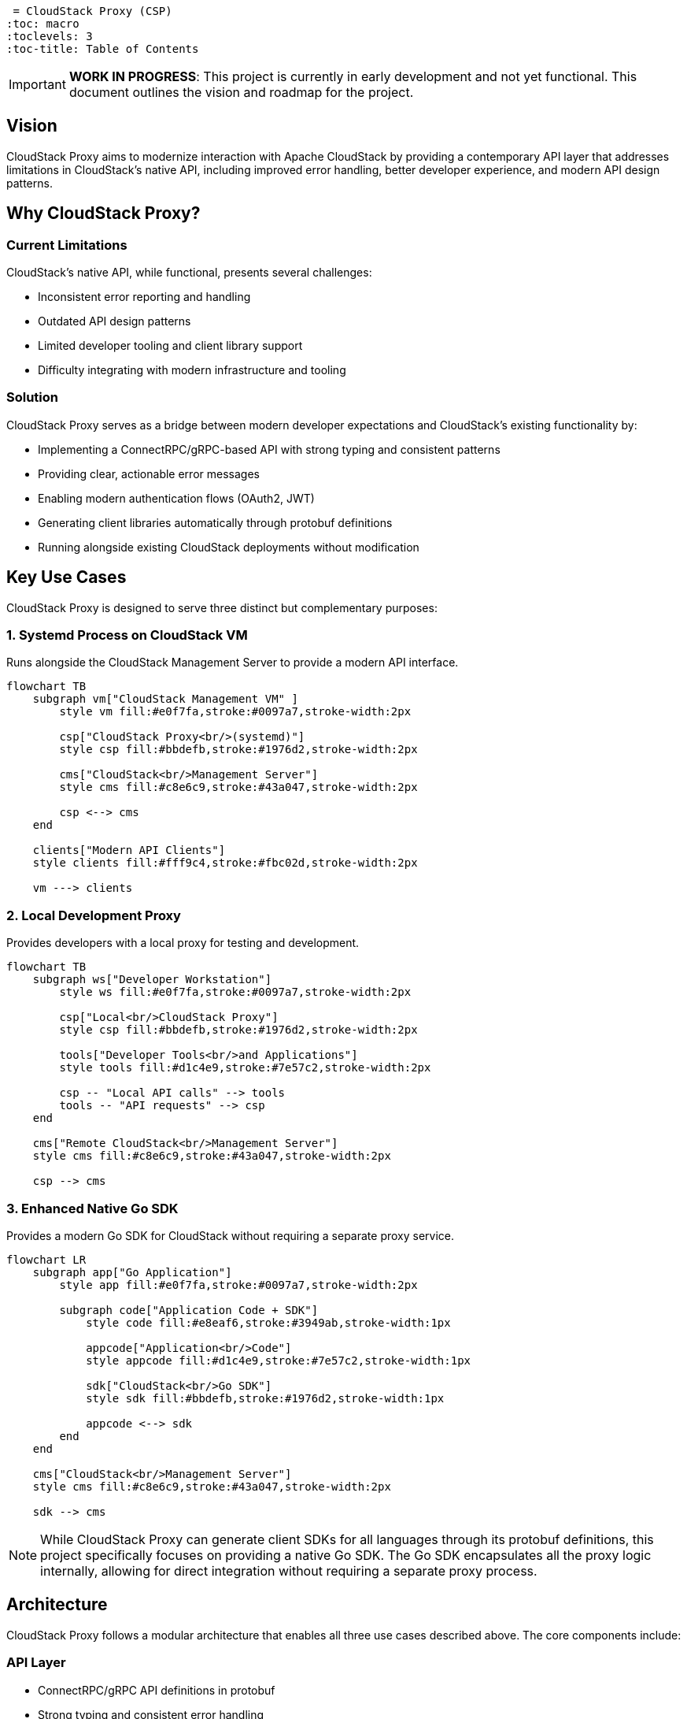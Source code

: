 = CloudStack Proxy (CSP)
:toc: macro
:toclevels: 3
:toc-title: Table of Contents

toc::[]

IMPORTANT: *WORK IN PROGRESS*: This project is currently in early development and not yet functional. This document outlines the vision and roadmap for the project.

== Vision

CloudStack Proxy aims to modernize interaction with Apache CloudStack by providing a contemporary API layer that addresses limitations in CloudStack's native API, including improved error handling, better developer experience, and modern API design patterns.

== Why CloudStack Proxy?

=== Current Limitations

CloudStack's native API, while functional, presents several challenges:

* Inconsistent error reporting and handling
* Outdated API design patterns
* Limited developer tooling and client library support
* Difficulty integrating with modern infrastructure and tooling

=== Solution

CloudStack Proxy serves as a bridge between modern developer expectations and CloudStack's existing functionality by:

* Implementing a ConnectRPC/gRPC-based API with strong typing and consistent patterns
* Providing clear, actionable error messages
* Enabling modern authentication flows (OAuth2, JWT)
* Generating client libraries automatically through protobuf definitions
* Running alongside existing CloudStack deployments without modification

== Key Use Cases

CloudStack Proxy is designed to serve three distinct but complementary purposes:

=== 1. Systemd Process on CloudStack VM

Runs alongside the CloudStack Management Server to provide a modern API interface.

ifdef::env-github[]
[source,mermaid]
endif::[]
ifndef::env-github[]
[mermaid]
endif::[]
....
flowchart TB
    subgraph vm["CloudStack Management VM" ]
        style vm fill:#e0f7fa,stroke:#0097a7,stroke-width:2px
        
        csp["CloudStack Proxy<br/>(systemd)"]
        style csp fill:#bbdefb,stroke:#1976d2,stroke-width:2px
        
        cms["CloudStack<br/>Management Server"]
        style cms fill:#c8e6c9,stroke:#43a047,stroke-width:2px
        
        csp <--> cms
    end
    
    clients["Modern API Clients"]
    style clients fill:#fff9c4,stroke:#fbc02d,stroke-width:2px
    
    vm ---> clients
....

=== 2. Local Development Proxy

Provides developers with a local proxy for testing and development.

ifdef::env-github[]
[source,mermaid]
endif::[]
ifndef::env-github[]
[mermaid]
endif::[]
....
flowchart TB
    subgraph ws["Developer Workstation"]
        style ws fill:#e0f7fa,stroke:#0097a7,stroke-width:2px
        
        csp["Local<br/>CloudStack Proxy"]
        style csp fill:#bbdefb,stroke:#1976d2,stroke-width:2px
        
        tools["Developer Tools<br/>and Applications"]
        style tools fill:#d1c4e9,stroke:#7e57c2,stroke-width:2px
        
        csp -- "Local API calls" --> tools
        tools -- "API requests" --> csp
    end
    
    cms["Remote CloudStack<br/>Management Server"]
    style cms fill:#c8e6c9,stroke:#43a047,stroke-width:2px
    
    csp --> cms
....

=== 3. Enhanced Native Go SDK

Provides a modern Go SDK for CloudStack without requiring a separate proxy service.

ifdef::env-github[]
[source,mermaid]
endif::[]
ifndef::env-github[]
[mermaid]
endif::[]
....
flowchart LR
    subgraph app["Go Application"]
        style app fill:#e0f7fa,stroke:#0097a7,stroke-width:2px
        
        subgraph code["Application Code + SDK"]
            style code fill:#e8eaf6,stroke:#3949ab,stroke-width:1px
            
            appcode["Application<br/>Code"]
            style appcode fill:#d1c4e9,stroke:#7e57c2,stroke-width:1px
            
            sdk["CloudStack<br/>Go SDK"]
            style sdk fill:#bbdefb,stroke:#1976d2,stroke-width:1px
            
            appcode <--> sdk
        end
    end
    
    cms["CloudStack<br/>Management Server"]
    style cms fill:#c8e6c9,stroke:#43a047,stroke-width:2px
    
    sdk --> cms
....

[NOTE]
====
While CloudStack Proxy can generate client SDKs for all languages through its protobuf definitions, this project specifically focuses on providing a native Go SDK. The Go SDK encapsulates all the proxy logic internally, allowing for direct integration without requiring a separate proxy process.
====

== Architecture

CloudStack Proxy follows a modular architecture that enables all three use cases described above. The core components include:

=== API Layer
* ConnectRPC/gRPC API definitions in protobuf
* Strong typing and consistent error handling
* Swagger/OpenAPI documentation

=== Proxy Core
* Request transformation between modern API and CloudStack API
* Authentication and authorization handling
* Caching and performance optimizations

=== Go SDK
* Native Go implementation of the API
* Can be used directly in Go applications
* Shares code with the proxy service

=== Deployment Modes
* Systemd service for production deployment
* Local binary for development environments
* Embedded library for Go applications


.Core Components
ifdef::env-github[]
[source,mermaid]
endif::[]
ifndef::env-github[]
[mermaid]
endif::[]
....
flowchart TB
    subgraph csp["CloudStack Proxy"]
        style csp fill:#e1f5fe,stroke:#0288d1,stroke-width:2px
        
        api["API Layer<br/>(ConnectRPC)"]
        style api fill:#bbdefb,stroke:#1976d2,stroke-width:2px
        
        auth["Authentication<br/>& Security"]
        style auth fill:#ffecb3,stroke:#ffa000,stroke-width:2px
        
        core["Proxy Core"]
        style core fill:#c8e6c9,stroke:#43a047,stroke-width:2px
        
        client["CloudStack<br/>API Client"]
        style client fill:#d1c4e9,stroke:#7e57c2,stroke-width:2px
        
        monitor["Monitoring &<br/>Telemetry"]
        style monitor fill:#f8bbd0,stroke:#e91e63,stroke-width:2px
        
        api --> core
        auth --> core
        core --> client
        core --> monitor
    end
    
    extclients["External Clients"]
    style extclients fill:#fff9c4,stroke:#fbc02d,stroke-width:2px
    
    cloudstack["CloudStack<br/>Management Server"]
    style cloudstack fill:#b2dfdb,stroke:#00796b,stroke-width:2px
    
    extclients --> api
    client --> cloudstack
....

== Project Structure

The repository is organized to support all three use cases:

[source,text]
----
.
├── README.adoc                 # This file
├── buf.yaml                    # buf configuration
├── proto/                      # Protobuf definitions
│   └── cloudstack/             # API group namespaces
│       └── [api-group]/v1/     # API versions & definitions
├── pkg/                        # Custom code and logic
│   ├── protogen/               # Generator logic
│   ├── proxy/                  # Proxy implementation
│   └── sdk/                    # Go SDK implementation
├── gen/                        # Generated Go code
├── cmd/                        # Executable entry points
│   ├── csp/                    # Local development proxy
│   ├── csp-systemd/            # Production systemd proxy
│   └── csp-protobuf-generator/ # Generator tool
└── examples/                   # Example implementations
    ├── systemd/                # Systemd integration examples
    ├── go-sdk/                 # Go SDK usage examples
    └── local-proxy/            # Local proxy usage examples
----

== Roadmap

=== Phase 1: Foundation (Current)
* [x] Repository structure and boilerplate
* [ ] Initial protobuf definition framework
* [ ] Basic code generation pipeline
* [ ] Core proxy architecture implementation

=== Phase 2: Core Functionality
* [ ] Go SDK Implementation
  * [ ] Basic CloudStack API client
  * [ ] Type-safe API interfaces
  * [ ] Error handling enhancements
* [ ] Local Development Proxy
  * [ ] Configuration framework
  * [ ] Developer-friendly logging
  * [ ] Hot-reload capability
* [ ] Authentication Framework
  * [ ] CloudStack API key support
  * [ ] OAuth2/JWT foundation

=== Phase 3: Production Readiness
* [ ] Systemd Proxy
  * [ ] Systemd service integration
  * [ ] Performance optimization
  * [ ] Production logging and monitoring
* [ ] Comprehensive API Coverage
  * [ ] Virtual machines and compute
  * [ ] Networking and security
  * [ ] Storage and templates
* [ ] Documentation and Testing
  * [ ] SDK usage examples
  * [ ] Deployment guides
  * [ ] Integration test framework

=== Phase 4: Extended Features
* [ ] Advanced Authentication
  * [ ] Role-based access control
  * [ ] Integration with identity providers
* [ ] Enhanced Error Handling
  * [ ] Contextual error messages
  * [ ] Troubleshooting recommendations
* [ ] Observability
  * [ ] Metrics exporters
  * [ ] Distributed tracing
  * [ ] Health checks and diagnostics

== Contributing

As this project is in early development, we're focusing on establishing the core architecture and framework. Contributions will be welcome as the project matures.

== License

Apache License 2.0 - See LICENSE file for details. 